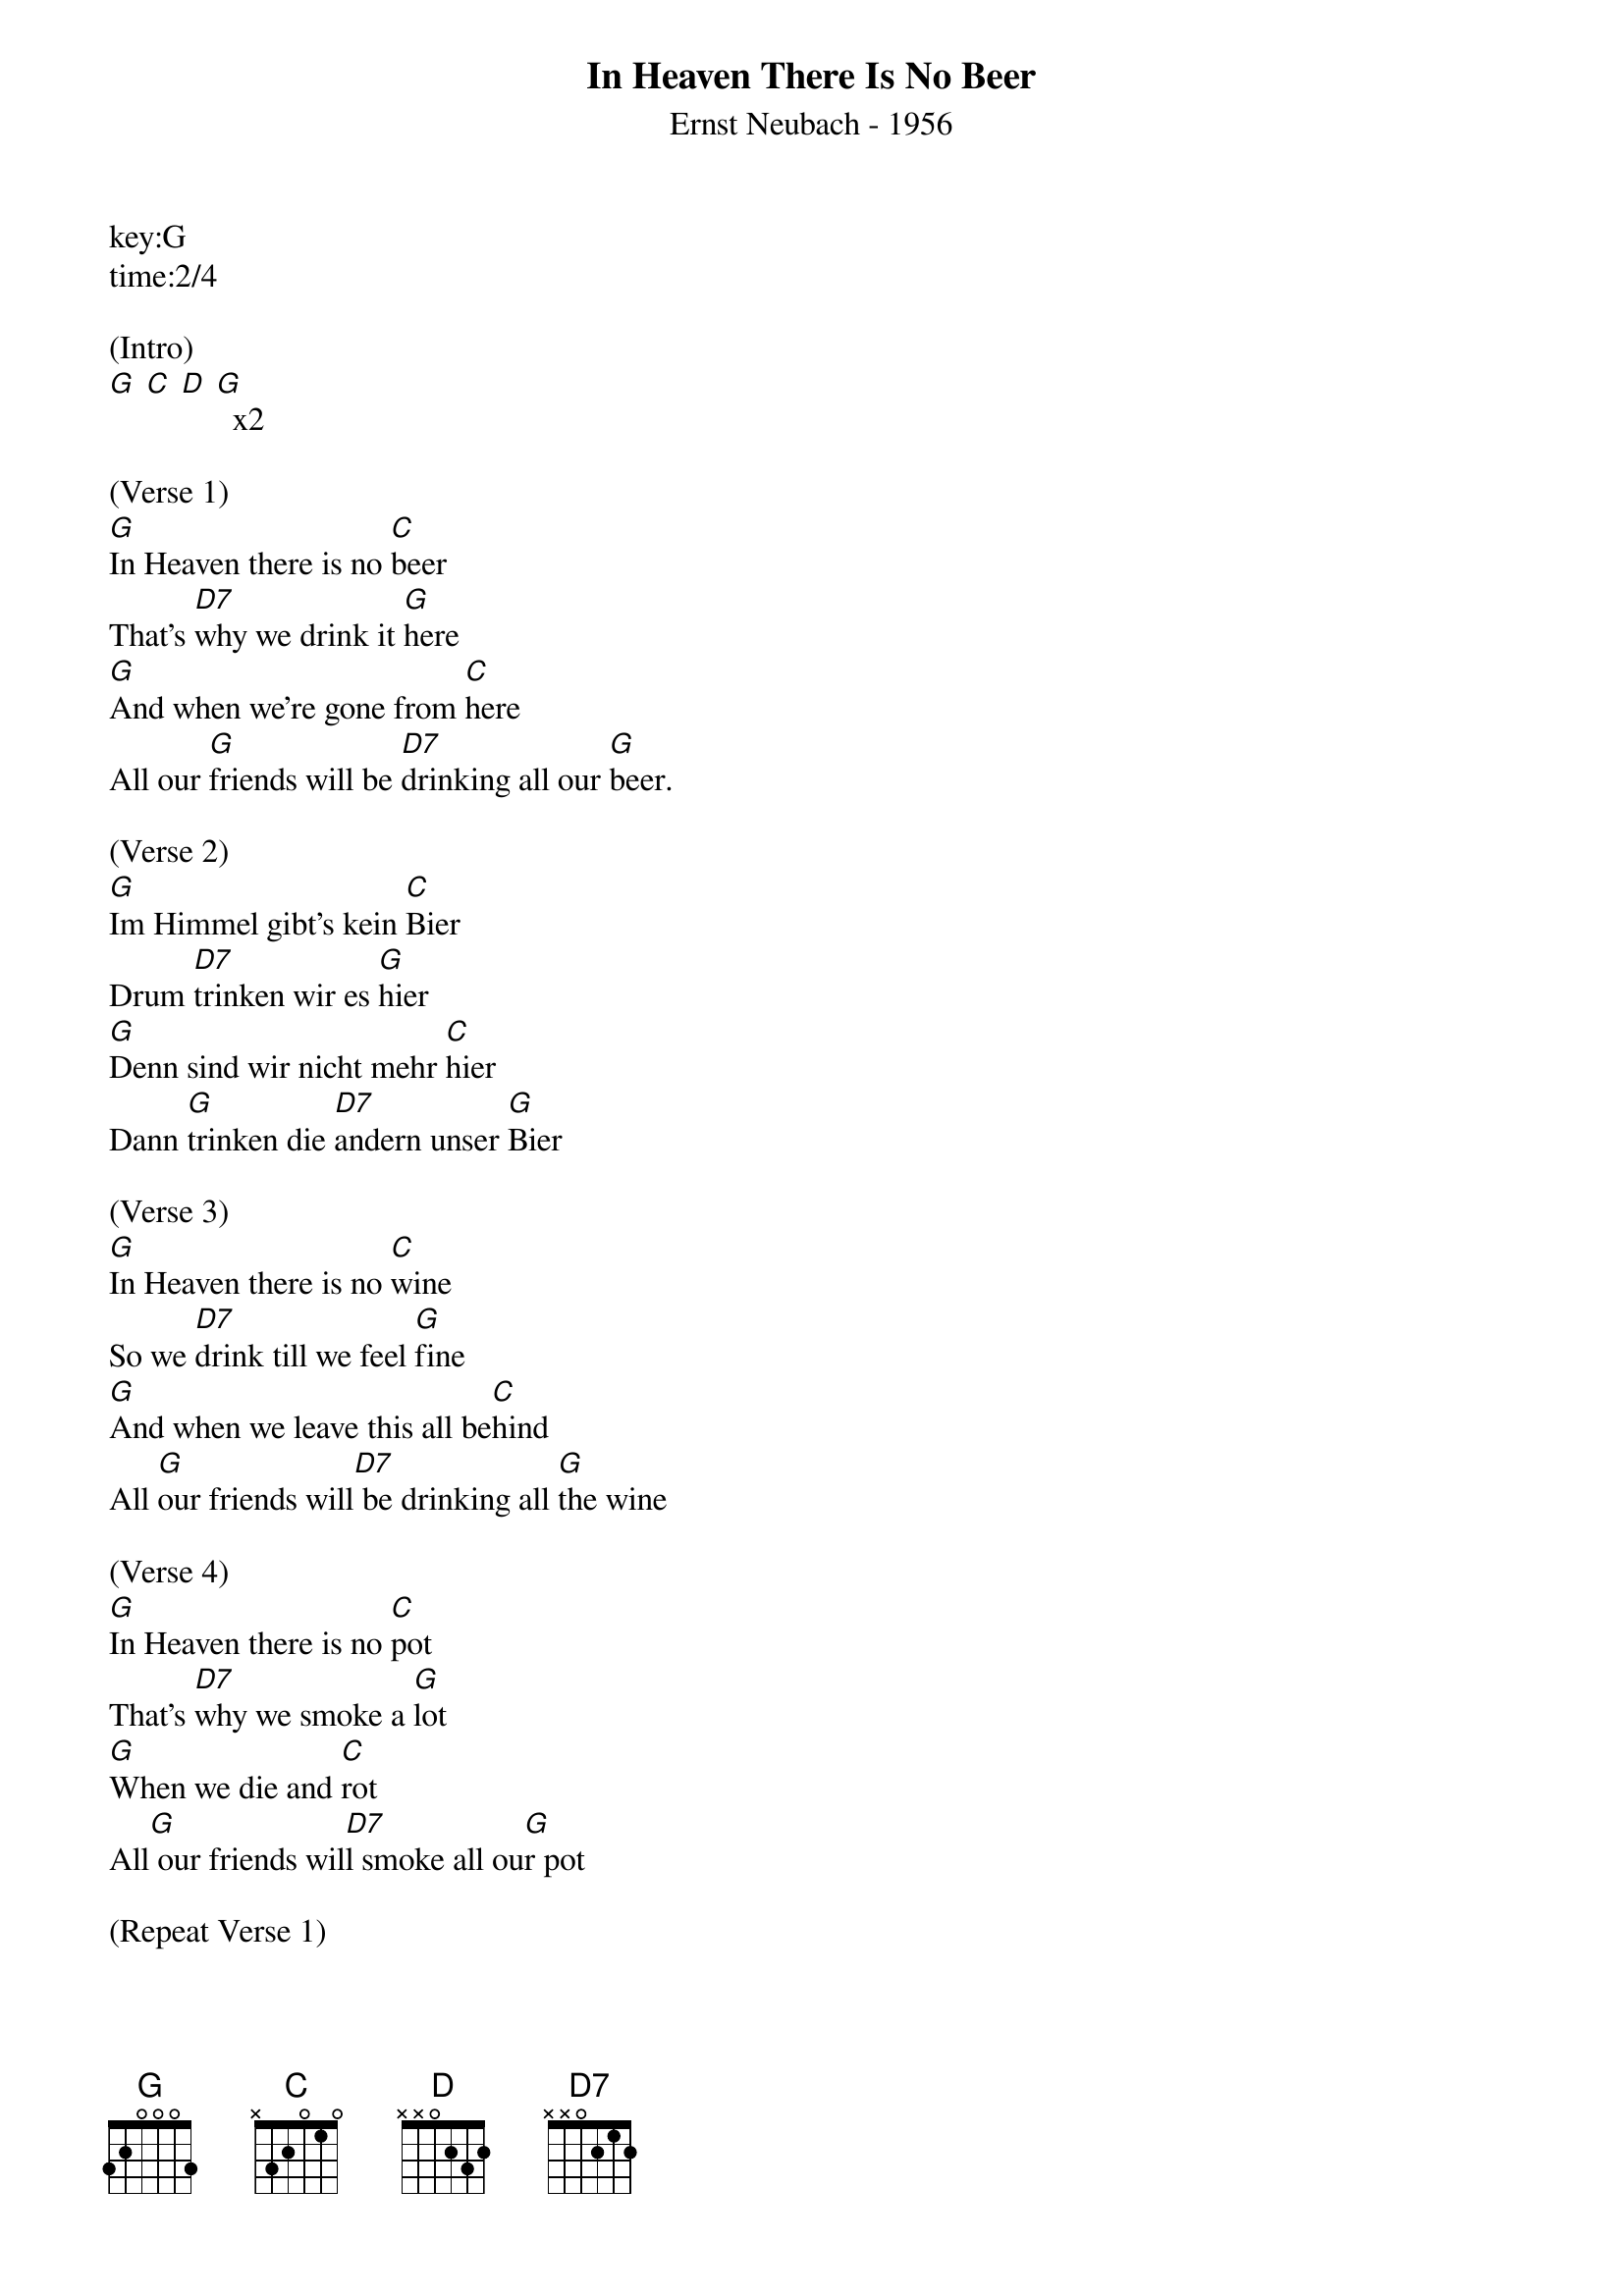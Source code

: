 {title:In Heaven There Is No Beer}
{subtitle:Ernst Neubach - 1956}
key:G
time:2/4

(Intro)
[G] [C] [D] [G]  x2

(Verse 1)
[G]In Heaven there is no [C]beer
That's [D7]why we drink it [G]here
[G]And when we're gone from [C]here
All our [G]friends will be [D7]drinking all our [G]beer.

(Verse 2)
[G]Im Himmel gibt’s kein [C]Bier
Drum [D7]trinken wir es [G]hier
[G]Denn sind wir nicht mehr [C]hier
Dann [G]trinken die [D7]andern unser [G]Bier

(Verse 3)
[G]In Heaven there is no [C]wine
So we [D7]drink till we feel [G]fine
[G]And when we leave this all be[C]hind
All [G]our friends will[D7] be drinking all [G]the wine

(Verse 4)
[G]In Heaven there is no [C]pot
That's [D7]why we smoke a [G]lot
[G]When we die and [C]rot
All[G] our friends wil[D7]l smoke all ou[G]r pot

(Repeat Verse 1)
[G]In Heaven there is no [C]beer
That's [D7]why we drink it [G]here
[G]And when we're gone from [C]here
All our [G]friends will be [D7]drinking all our [G]beer.
